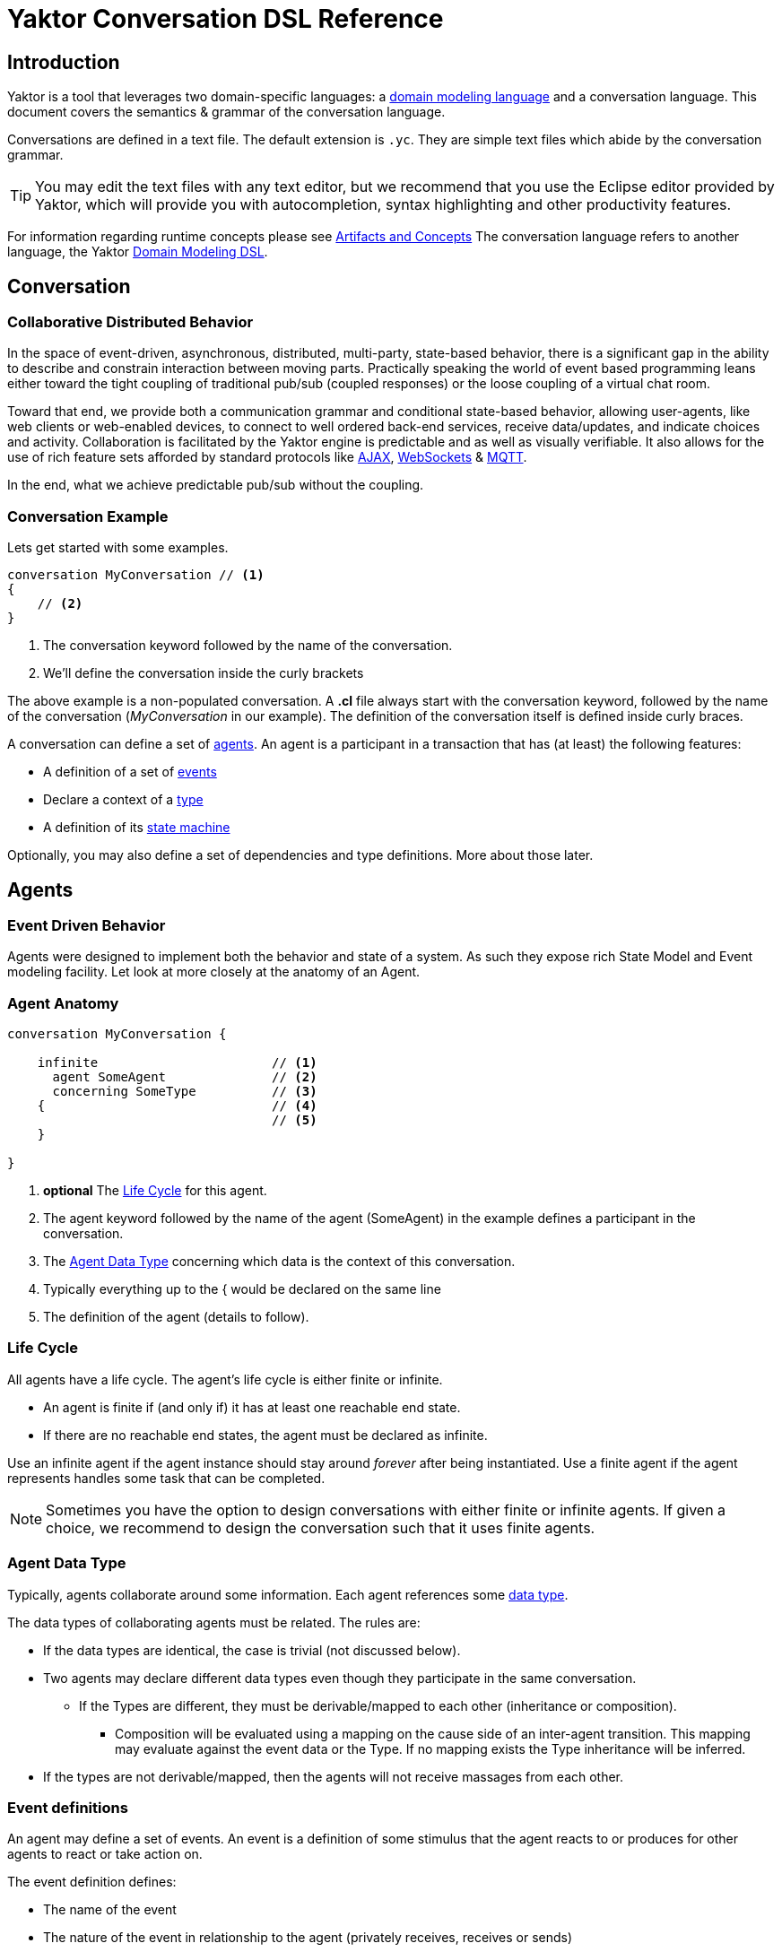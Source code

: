 = Yaktor Conversation DSL Reference
ifdef::env-github,env-browser[:outfilesuffix: .adoc]

== Introduction
Yaktor is a tool that leverages two domain-specific languages:  a link:../domain/index{outfilesuffix}[domain modeling language] and a conversation language.
This document covers the semantics & grammar of the conversation language.

Conversations are defined in a text file.
The default extension is `.yc`.
They are simple text files which abide by the conversation grammar.

TIP: You may edit the text files with any text editor, but we recommend that you use the Eclipse editor provided by Yaktor, which will provide you with autocompletion, syntax highlighting and other productivity features.

For information regarding runtime concepts please see link:artifactsAndConcepts.html[Artifacts and Concepts]
The conversation language refers to another language, the Yaktor link:../domain/index{outfilesuffix}[Domain Modeling DSL].

== Conversation

=== Collaborative Distributed Behavior

In the space of event-driven, asynchronous, distributed, multi-party, state-based behavior, there is a significant gap in the ability to describe and constrain interaction between moving parts.
Practically speaking the world of event based programming leans either toward the tight coupling of traditional pub/sub (coupled responses) or the loose coupling of a virtual chat room.

Toward that end, we provide both a communication grammar and conditional state-based behavior, allowing user-agents, like web clients or web-enabled devices, to connect to well ordered back-end services, receive data/updates, and indicate choices and activity.
Collaboration is facilitated by the Yaktor engine is predictable and as well as visually verifiable.
It also allows for the use of rich feature sets afforded by standard protocols like link:https://en.wikipedia.org/wiki/Ajax_(programming)[AJAX^], link:https://en.wikipedia.org/wiki/WebSocket[WebSockets^] & link:http://mqtt.org/[MQTT^].

In the end, what we achieve predictable pub/sub without the coupling.

=== Conversation Example

Lets get started with some examples.

[source,cl]
------------------------------------------------------------
conversation MyConversation // <1>
{
    // <2>
}
------------------------------------------------------------
<1> The conversation keyword followed by the name of the conversation.
<2> We'll define the conversation inside the curly brackets

The above example is a non-populated conversation.
A *.cl* file always start with the +conversation+ keyword,
followed by the name of the conversation (_MyConversation_ in our example).
The definition of the conversation itself is defined inside curly braces.

A conversation can define a set of link:#agents[agents].
An agent is a participant in a transaction that has (at least) the following features:

* A definition of a set of link:#events[events]
* Declare a context of a link:#agent-data-type[type]
* A definition of its link:#state-machine[state machine]

Optionally, you may also define a set of dependencies and type definitions.
More about those later.

== Agents

=== Event Driven Behavior

Agents were designed to implement both the behavior and state of a system.
As such they expose rich State Model and Event modeling facility.
Let look at more closely at the anatomy of an Agent.


=== Agent Anatomy

[source,cl]
------------------------------------------------------------
conversation MyConversation {

    infinite                       // <1>
      agent SomeAgent              // <2>
      concerning SomeType          // <3>
    {                              // <4>
                                   // <5>
    }

}
------------------------------------------------------------
<1> *optional* The link:#life-cycle[Life Cycle] for this agent.
<2> The +agent+ keyword followed by the name of the agent (+SomeAgent+) in the example defines a participant in the conversation.
<3> The link:#agent-data-type[Agent Data Type] +concerning+ which data is the context of this conversation.
<4> Typically everything up to the +{+ would be declared on the same line
<5> The definition of the agent (details to follow).


=== Life Cycle

All agents have a life cycle.
The agent's life cycle is either +finite+ or +infinite+.

* An agent is +finite+ if (and only if) it has at least one reachable end state.
* If there are no reachable end states, the agent must be declared as +infinite+.

Use an +infinite+ agent if the agent instance should stay around _forever_ after being instantiated.
Use a +finite+ agent if the agent represents handles some task that can be completed.

[NOTE]
====
Sometimes you have the option to design conversations with either finite or infinite agents.
If given a choice, we recommend to design the conversation such that it uses finite agents.
====

=== Agent Data Type

Typically, agents collaborate around some information.
Each agent references some link:#data-structures[data type].

The data types of collaborating agents must be related.
The rules are:

* If the data types are identical, the case is trivial (not discussed below).
* Two agents may declare different data types even though they participate in the same conversation.
** If the Types are different, they must be derivable/mapped to each other (inheritance or composition).
*** Composition will be evaluated using a mapping on the cause side of an inter-agent transition.
This mapping may evaluate against the event data or the Type.
If no mapping exists the Type inheritance will be inferred.
* If the types are not derivable/mapped, then the agents will not receive massages from each other.

=== Event definitions

An agent may define a set of events.
An event is a definition of some stimulus that the agent reacts to or produces for other agents to react or take action on.

The event definition defines:

* The name of the event
* The nature of the event in relationship to the agent (+privately receives+, +receives+ or +sends+)
** +sends+. Means that the agent broadcasts the event. Other agents may now reacto to this event.
** +receives+. Means that we can receive this message from another agent.
** +privately receives+. Means an internal action or decision made by the agent. This event is typically produced by a user-agent (such as a browser) that acts upon the agent.
* Optionally, the type of the event (more on this later)

Example:

[source,cl]
------------------------------------------------------------
conversation MyConversation {
    agent SomeAgent {
        sends eventTypeA      // <1>
        receives eventTypeB      // <2>
        privately receives eventTypeC      // <3>
    }
}
------------------------------------------------------------
<1> SomeAgent +sends+ (or broadcasts) events of type eventTypeA.
<2> SomeAgent +receives+ events of type eventTypeB.
<3> SomeAgent +privately receives+ eventTypeC. That is, the agent (or it's user agent) may
    react to events of type eventTypeC.

=== State Machine

An agent also defines a state machine.
The state machine defines an external guarantee for how the agent behaves.
The LightBulb as described here would be expecting other agents (yet defined) to
trigger +turnOn+ and +turnOff+, and yet not know who did it.

We typically place the definition of an event where he have the most specific
details, but you have the freedom of choice. Often if you consider the analog
as well as the data requirements it is easy to see who owns the definition.
If all else fails choose consumes and refactor when you find multiple consumers.
Multiple producers and consumers requires an additional agent to act as mediator.

[source,cl]
------------------------------------------------------------
conversation MyConversation {
    agent LightBulb {
        receives turnOn
        receives turnOff
        privately receives fail

        initially becomes off {         // <1>
            off {               // <2>
                turnOn -> ^on    // <3>
                fail -> broken
            }
            ^on {                // <2>
                turnOff -> off
                fail -> broken
            }
            broken {}           // <2>
        }
    }
}
------------------------------------------------------------
<1> We use the keywords +initially becomes+ to introduce the state machine as well as the initial state the agent.
In the example, the light bulb begins +off+.
<2> Declares states (in our case, we have 3 states: +off+, +on+, +broken+).
    Notice that the state the state +on+ is written as +^on+.
    The reason is that +on+ is a keyword.
    To escape the keyword, use +^+.
<3> Defines a transition. A transition is defines as +eventName+ +->+ +resultingState+.
In this example, we are saying that "If the light bulb is in the state +off+ and the +turnOn+ event happens, then the light bulb will change to the state +on+."
We are using an abbreviated syntax here. An alternative syntax is perhaps more descriptive.
You could have written the same statement as:
    +on+ turnOn +reaches+ on

=== Dependencies

It is possible for agents to subscribe or produce events to agents defined in other conversations.
If they do, they have to declare their dependency on the other agents.
It is important to note that you *only* have to declare dependencies on external agents (or agents defined in other conversations).

[source,cl]
------------------------------------------------------------
conversation MyConversation {
    imports {
      agent SingleSwitchCircuit.PowerSwitch as Switch // <1>
    }
    agent LightBulb {

        initially becomes off {
            off {
                Switch.turnOn -> on // <2>
            }
            on {
            }
        }
    }
}
------------------------------------------------------------
<1> Here we have declared a +dependencies+ block and declared a dependency on an agent called +Switch+.
<2> Because we imported the +Switch+ we are now allowed to consume events from the switch.

=== Agent Example

==== Description

In this example we have defined two agents:

* A switch
* A light bulb

The two agents have been defined in separate conversations.
We may have preferred to define both in the same conversation, but without doing so, we would not be able to show the definition of dependencies.

Both agents have a simple state machine (basically they are either +on+ or +off+, but we added +broken+ also to the light bulb).

There is an event dependency between the two actors.
We want the light bulb to change state when the switch state is changed.
We have specifically chosen to reverse the +produces+ +consumes+ relationship of +turnOn+ and +turnOff+
to convey the notion of data flow and control of the +Switch+.

==== Switch

[source,cl]
------------------------------------------------------------
conversation s {
    agent Switch {
        sends turnOn              // <1>
        sends turnOff             // <1>
        privately receives on                  // <2>
        privately receives off                 // <2>

        initially becomes off {
            off {
                on -> on > turnOn       // <3>
            }
            on {
                off -> off > turnOff    // <3>
            }
        }
    }
}
------------------------------------------------------------
<1> The switch sends events that the light bulb may consume (when it is turned on or off)
<2> The switch is capable of telling when it has been turned on or off
<3> We are also specifying the event transitions, but notice that we now have an additional syntax construct +>+.
This specifies when the +Switch+ produces such events.

==== Light Bulb

[source,cl]
------------------------------------------------------------
conversation lb {
    imports {
        agent s.Switch              // <1>
    }
    agent LightBulb {
        privately receives broken

        initially becomes off {
            off {
                Switch.turnOn -> on     // <2>
            }
            on {
                Switch.turnOff -> off   // <2>
                broken -> broken
            }
            broken {

            }
        }
    }
}
------------------------------------------------------------
<1> The +LightBulb+ has to declare a dependency on the +Switch+ to be able to subscribe to the events it produces.
<2> The +LightBulb+ changes state when the +Switch+ produces the events +turnOn+ or +turnOff+.

== Data Structures

=== The Problem

An event may carry a set of information. To ensure compliance (that is, a consistent interpretation on both the producer and the consumer side), we have to be able to specify the structure of this information.

We'll refer to the definition of this data structure as *DTOs* (Data Transfer Objects).

It is important that the DTOs are based on some canonical information model for the complete system.
The reason for this is to ensure that related information is kept consistent.

For this reason, we have also created a language for defining these canonical information (we call these *Domain Models*).
We recommend two paths for creating DTOs, either build them first apart from the domain model and then link them together as appropriate.
You could also follow the creation of the Domain Model and link DTOs as you build them. You could also mix these approaches as necessary.

The construction of the domain model is covered in the (link:../../domain/reference/introduction.html[Language Reference for Domain Models]).
We will assume in the following text that you already understand how to construct domain models.

The type language should be quite trivial to most programmers.
It is fairly consistent with the way you would define data structures in other languages.
The type language supports:

* Definition of types
* Definition of data fields
* Definition of a hierarchical structure (no support for graphs)
* Definition of cardinality of fields
* Definition of constraints on fields
* Referencing entities from the domain model
** Whole types may be derived/mapped from/to entities (using nested +{+ +}+)
** Single field references to an entity (using +ref+)
* Containment of other types (using +val+).

=== Defining a Type

You may define the rules for a data structure. This data structure:

* Is an external facing contract of a data structure
* May map to a link:../../domain/reference/introduction.html#entities[Domain Entity]

Let's start by showing an example:

[source,cl]
------------------------------------------------------------
conversation MyConversation {

    type SomeEventData { // <1>
        Date whenSent! // <2>
        String someMessage? // <3>
        val SomeOtherData other* // <4>

        val Domain.SomeType someDomainType {} // <5>
    }
    type SomeOtherData {} // <6>
}
------------------------------------------------------------
<1> The declaration of a type (here called +SomeEventData+)
<2> Example of a declaration of a date field. The exclamation mark means that the field is required.
<3> Example of a declaration of a string field. The question mark means the field is optional.
<4> This field contains an array of contents as defined by another DTO (This one happens to be empty).
<5> This field contains content as defined by a link:../../domain/reference/introduction.html#types[Domain Type].
Notice it must have +{}+
<6> +SomeOtherData+ type convenient for the +other+ field.

==== Fields

A type contains a set of what we call *fields*.
A field is constrained by the same language as defined in link:../../domain/reference/introduction.html#fields[Domain Fields], which goes into field definition in detail.

In short you can use:

* Its type (e.g., Date, String, etc.)
* Its name (a continuous token)
* Various constraints, including:
** Cardinality (required, optional, many, one or more)
** Value constraints (regex for strings, value ranges for integers, etc.)

The format of a field is:

+Field Type+ +Type Name+ +[Cardinality]+ +[Type Specific Constraints]+

=== DTO's Based on Domain Model Entities

The most typical way to define DTO's is to base the DTO on an entity in your domain model.

When you've identified which entity in the domain model you want to base your DTO on, you now need to figure out which fields you want to include from the entity.
We declare mapping and projections in the following way.:

* Projections are defined on any reference in the mapped model .
** A projection mapping may be empty represented by +{}+.
*** resulting in mapping to all of the fields "flat".
*** This will include references but will not recurse down (IDs only).
*** +type+s will be expanded as though they were named with {}
* A projection mapping which includes _any_ field will restrict the projection to only include the mapped fields.
** If you want all fields, you will need to map all of them, or have an empty projection mapping.
** A mapping to a reference field without declaring a sub-mapping will result in just a reference
** A mapping to a +type+ must be followed by +{}+ (as this is the only reasonable thing to do:)
*** If you wish to limit or deepen the mapping fill in the +{}+
** Mappings to a reference field which lack +{}+ will be mapped flat.
* You may establish a reference to an entity with a +ref+ field. Which will always be a flat reference.
* You may establish containment of a type with a +val+ field with +{}+ same rules as above.


So, let's start with a simple domain model

[source,dm]
------------------------------------------------------------
domain-model MyDomainModel {
    entity Company {
        Address address
        String name!
    }
    entity Opening {
        Date startDate?
        String name!
        String description!
    }
    entity Candidate {
        String firstName!
        String lastName!
        String resume!
    }
    association Company2Openings {
        start Company company!
        end Opening openings*
    }
    association Opening2Candidates {
        start Opening opening!
        end Candidate candidates*
    }
}
------------------------------------------------------------

Now, let's say we have the need to define a DTO that sets up a position.
We have a domain model, called +Opening+ that we can use as the base.

[source,cl]
------------------------------------------------------------
conversation HR {
    type NewOpening from Opening {} // <1>
}
------------------------------------------------------------
<1> A DTO called +NewOpening+ which is derived from the domain object Opening.

We would now expect an opening that follows the exact same structure as the opening.
In other words, it would be the same as if we defined a type as follows:

[source,cl]
------------------------------------------------------------
conversation HR {
    type NewOpening from Opening {
        startDate //<1>
        name //<2>
        description
        candidates //<3>
    }
}
------------------------------------------------------------
<1> mapping of the Date field startDate
<2> mapping of the String field name
<3> mapping array of references (ids) for candidates

What if we only wanted to bring in a subset of the properties from the Opening and alter the presentation?
Say we only wanted the +startDate+ and rename +name+.

No problem, we can simply open some curly braces and define the mapping.

[source,cl]
------------------------------------------------------------
conversation HR {
    type AvailablePosition from Opening { // <1>
        startDate
        name as openingName      // <2>
    }
}
------------------------------------------------------------
<1> Specifies that we want to include the +startDate+ and +name+ fields
<2> Specifies that we want to include the +name+ field under the name of +openingName+

Now, perhaps we need to provide an attribute that does not exist in the domain model.
Say for instance that we want to pass in some additional information

[source,cl]
------------------------------------------------------------
conversation HR {
    type AvailablePosition from Opening {
        startDate
        name
        String authToken! // <1>
        ref Opening previouslyViewed* //<2>
    }
}
------------------------------------------------------------
<1> Specifies that we require a String field; +authToken+.
<2> An optional list of references (key or _id) of to the +Opening+ collection;

Notice that in the examples so far we made shallow definitions of the DTO.
That is, we did not include objects linked to the domain object.
What if we wanted to see a position with all the candidates?

[source,cl]
------------------------------------------------------------
conversation HR {
    type AvailablePosition from Opening {
        startDate
        name
        String authToken!
        candidates {} // <1>
    }
}
------------------------------------------------------------
<1> Specifying that we also want to include all fields from candidates (i.e. Populate candidates).

In the example above, we would get all the attributes of the candidate.
What if we only wanted the first and last name of the candidate?

[source,cl]
------------------------------------------------------------
conversation HR {
    type AvailablePosition from Opening {
        startDate
        name
        String authToken!
        candidates {
            firstName   // <1>
            lastName    // <1>
        }
    }
}
------------------------------------------------------------
<1> Notice that we can simply specify any available field what we want from +Candidate+.

== Defining Event Data

We've seen how we can define data structures.
We said that the data structures would be used to define DTO's.
The DTO's are used to pass information.
Let's now look at where we would use these DTO's.

=== Typed Events
Each of the events may be typed.
What we mean by that is that an event may carry data.

Say we have a conversation agent as below:

[source,cl]
------------------------------------------------------------
conversation HR {
    agent ApplicationHandler {
        receives jobApplicationReceived

        begins in idle {
            idle {
                jobApplicationReceived -> processingApplication
            }
            processingApplication {

            }
        }
    }
}
------------------------------------------------------------

The +jobApplicationReceived+ event would probably have to carry the information about the candidate.

We could now define a DTO and type the event as follows.

[source,cl]
------------------------------------------------------------
conversation HR {
    type JobApplication from Candidate {                        // <1>
        firstName
        lastName
        resume
        opening {
            name
        }
    }
    agent ApplicationHandler {
        receives jobApplicationReceived : JobApplication     // <2>

        begins in idle {
            idle {
                jobApplicationReceived -> processingApplication
            }
            processingApplication {

            }
        }
    }
}
------------------------------------------------------------
<1> Notice that we've derived the JobApplication from the Candidate.
<2> Here we type the event by simply adding +: JobApplication+

== RMI

=== Resources

In general, resources link:#resource-function-supported[CRUD] a DTO. For example a JSON PUT over HTTP.

Agents act on DTOs as well, using sockets for RMI. However, we wish to reserve Agents for more =interesting= logic.
When your RMI is not behavior oriented but more-or-less data entry and retrieval tasks use a =resource=.
To make this more compelling we have baked in some best practices and reasonable default implementations for persistence logic and paging.
That would be tricky at best over sockets and would pollute your event/state model with unnecessary stuff.

We've already seen how we can add DTO's, so let's step right into it.

[NOTE]
When we define resources, we generally intend link:#resource-function-supported[CRUD] to be consumed programmatically,
but using the proper link:#resource-function-supported[action] along with +text/html,application/xhtml+xml+ you can allow the consumption by a browser user-agent.

[NOTE]
====
Resources may be implemented using a more complex protocol such as SOAP,
but due to limitations of this spec there may be a number of assumptions required before this would work.
====

[WARNING]
====
Religion Alert. We don't subscribe to REST.
However, we have followed sound principles which have proven useful to many.
On the other hand, if you think some behavior makes sense in a resource, =go for it=.
Be on the lookout for link:#services[Services], those are intended for non-event-driven behavior.
====

=== Resource Example

[source,cl]
------------------------------------------------------------
conversation HR {

    type Application from Candidate {
        firstName
        lastName
        opening {
            name
            company {
                name
            }
        }
    }
    resource                            // <1>
      /applications                     // <2>
      for HR.Application                // <3>
      offers (read find)                // <4>
      interchanges ( json ) // <5>
}
------------------------------------------------------------
<1> The +resource+ begins the declaration for an endpoint (a typical resource is all on one line).
<2> The URL for this endpoint will be +/application+
<3> defines +Application+ will be the DTO interchanged across actions for this resource
<4> The actions supported for this resource
<5> The mime-types supported by this resource


The resulting resource will:
* be available under the URL fragment of /applications
* produce and consume the DTO of +HR.Application+
* support the +read+ and +find+ action (and therefore is read-only)
* produce and consume data according to the mime-type +application/json+

=== Resource Function Supported

[cols="1,2,3", options="header"]
|===
|Action
|HTTP
|Semantic

|+create+
|POST
|Allow for creation of new resources, or form action="post".

|+read+
|GET
|Allow users to read (or lookup) resources based on their +id+.

|+update+
|PUT
|Allow users to modify a resource by posting updates based on their +id+.

|+delete+
|DELETE
|Allow users to delete resources based on their +id+.

|+find+
|GET
|Provide a search API for the resource or, by extension, allow basic get functionality.

|===


=== Mime Types Supported

[cols="1,2,3", options="header"]
|===
|Keyword
|Type
|Semantic

|+json+
|application/json
|Interchange JavaScript Object Notation (JSON)

|+xml+
|application/xml
|Interchange XML

|+yam+
|application/yaml
|Interchange YAML

|+text+
|text/html,application/xhtml+xml
|Interchange html (ususally produced but not consumed).

|+form+
|application/x-www-form-urlencoded
|Standard form post

|+multi-part+
|multipart/form-data
|Complex form data (file uploads)


|===

== Grammar

image::syntax-graph.png[]
